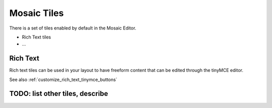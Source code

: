 .. _section_tiles:

Mosaic Tiles
============

There is a set of tiles enabled by default in the Mosaic Editor.

* Rich Text tiles
* ...


.. _rich_text_tiles:

Rich Text
---------

Rich text tiles can be used in your layout
to have freeform content that can be edited through the tinyMCE editor.

See also :ref:`customize_rich_text_tinymce_buttons`


TODO: list other tiles, describe
--------------------------------
